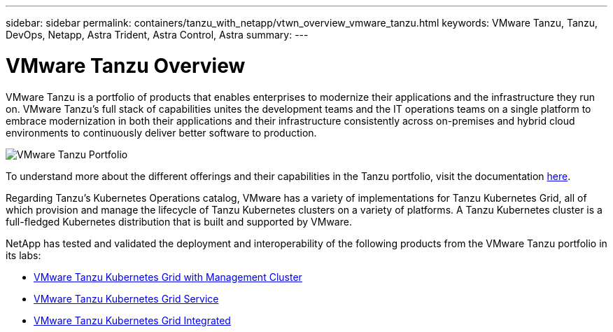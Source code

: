 ---
sidebar: sidebar
permalink: containers/tanzu_with_netapp/vtwn_overview_vmware_tanzu.html
keywords: VMware Tanzu, Tanzu, DevOps, Netapp, Astra Trident, Astra Control, Astra
summary:
---

= VMware Tanzu Overview
:hardbreaks:
:nofooter:
:icons: font
:linkattrs:
:imagesdir: ./../../media/

VMware Tanzu is a portfolio of products that enables enterprises to modernize their applications and the infrastructure they run on. VMware Tanzu’s full stack of capabilities unites the development teams and the IT operations teams on a single platform to embrace modernization in both their applications and their infrastructure consistently across on-premises and hybrid cloud environments to continuously deliver better software to production.

image::vtwn_image01.jpg[VMware Tanzu Portfolio]

To understand more about the different offerings and their capabilities in the Tanzu portfolio, visit the documentation link:https://docs.vmware.com/en/VMware-Tanzu/index.html[here^].

Regarding Tanzu’s Kubernetes Operations catalog, VMware has a variety of implementations for Tanzu Kubernetes Grid, all of which provision and manage the lifecycle of Tanzu Kubernetes clusters on a variety of platforms. A Tanzu Kubernetes cluster is a full-fledged Kubernetes distribution that is built and supported by VMware.

NetApp has tested and validated the deployment and interoperability of the following products from the VMware Tanzu portfolio in its labs:

* link:vtwn_overview_tkg.html[VMware Tanzu Kubernetes Grid with Management Cluster]
*	link:vtwn_overview_tkgs.html[VMware Tanzu Kubernetes Grid Service]
*	link:vtwn_overview_tkgi.html[VMware Tanzu Kubernetes Grid Integrated]
